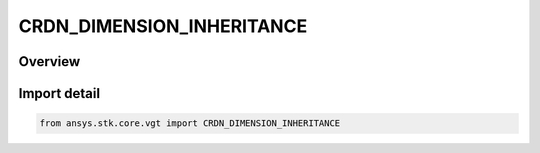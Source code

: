 CRDN_DIMENSION_INHERITANCE
==========================

.. py:class:: CRDN_DIMENSION_INHERITANCE

   IntEnum


.. py:currentmodule:: ansys.stk.core.vgt

Overview
--------

Import detail
-------------

.. code-block:: python

    from ansys.stk.core.vgt import CRDN_DIMENSION_INHERITANCE


